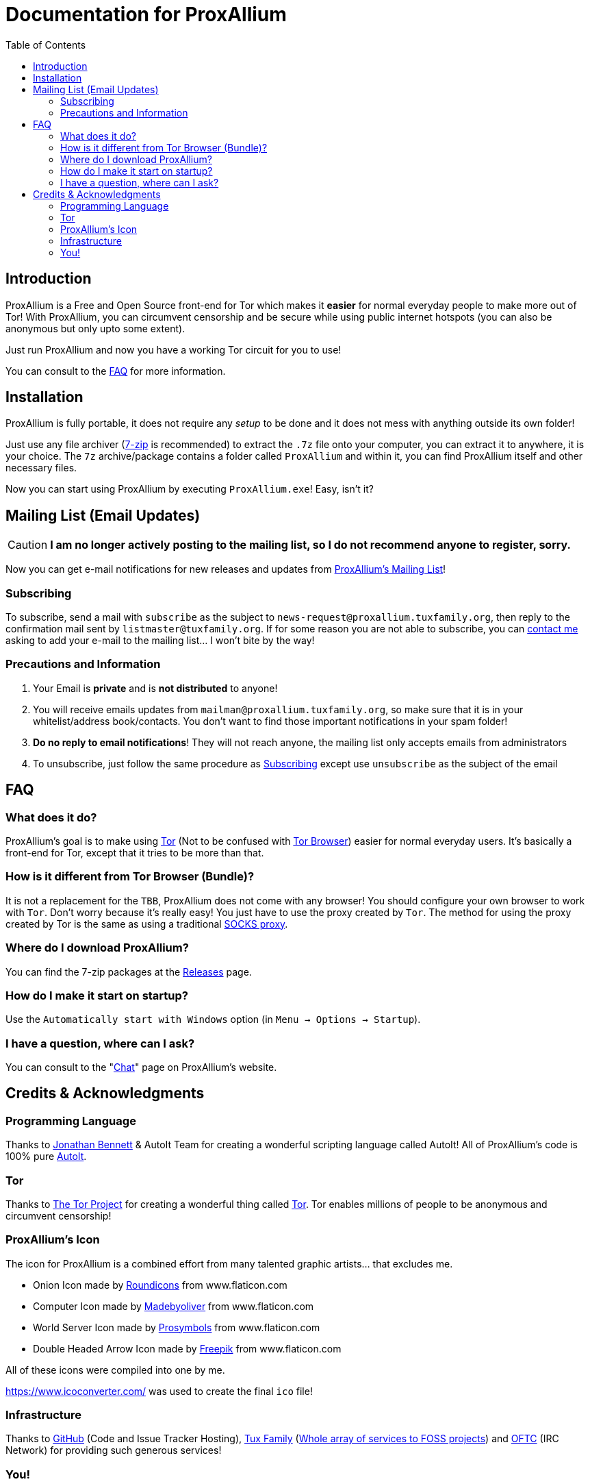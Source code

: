 = Documentation for ProxAllium
:doctype: book
:nofooter:
:toc: left

== Introduction
ProxAllium is a Free and Open Source front-end for Tor which makes it *easier* for normal everyday people to make more out of Tor!
With ProxAllium, you can circumvent censorship and be secure while using public internet hotspots (you can also be anonymous but only upto some extent).

Just run ProxAllium and now you have a working Tor circuit for you to use!

You can consult to the <<FAQ>> for more information.

== Installation
ProxAllium is fully portable, it does not require any _setup_ to be done and it does not mess with anything outside its own folder!

Just use any file archiver (http://7-zip.org/[7-zip] is recommended) to extract the `.7z` file onto your computer, you can extract it to anywhere, it is your choice.
The `7z` archive/package contains a folder called `ProxAllium` and within it, you can find ProxAllium itself and other necessary files.

Now you can start using ProxAllium by executing `ProxAllium.exe`! Easy, isn't it?

== Mailing List (Email Updates)

CAUTION: *I am no longer actively posting to the mailing list, so I do not recommend anyone to register, sorry.*

Now you can get e-mail notifications for new releases and updates from https://listengine.tuxfamily.org/proxallium.tuxfamily.org/news/[ProxAllium's Mailing List]!

=== Subscribing
To subscribe, send a mail with `subscribe` as the subject to `news-request@proxallium.tuxfamily.org`, then reply to the confirmation mail sent by `listmaster@tuxfamily.org`. If for some reason you are not able to subscribe, you can https://github.com/DcodingTheWeb/ProxAllium/wiki/FAQ#i-have-a-question-where-can-i-ask[contact me] asking to add your e-mail to the mailing list... I won't bite by the way!

=== Precautions and Information
. Your Email is **private** and is **not distributed** to anyone!
. You will receive emails updates from `mailman@proxallium.tuxfamily.org`, so make sure that it is in your whitelist/address book/contacts. You don't want to find those important notifications in your spam folder!
. **Do no reply to email notifications**! They will not reach anyone, the mailing list only accepts emails from administrators
. To unsubscribe, just follow the same procedure as <<Subscribing>> except use `unsubscribe` as the subject of the email


== FAQ
=== What does it do?
ProxAllium's goal is to make using https://www.torproject.org/about/overview.html.en[Tor] (Not to be confused with https://www.torproject.org/projects/torbrowser.html.en[Tor Browser]) easier for normal everyday users. It's basically a front-end for Tor, except that it tries to be more than that.

=== How is it different from Tor Browser (Bundle)?
It is not a replacement for the `TBB`, ProxAllium does not come with any browser! You should configure your own browser to work with `Tor`. Don't worry because it's really easy! You just have to use the proxy created by `Tor`. The method for using the proxy created by Tor is the same as using a traditional  https://en.wikipedia.org/wiki/SOCKS[SOCKS proxy].

=== Where do I download ProxAllium?
You can find the 7-zip packages at the https://github.com/DcodingTheWeb/ProxAllium/releases[Releases] page.

=== How do I make it start on startup?
Use the `Automatically start with Windows` option (in `Menu -> Options -> Startup`).

=== I have a question, where can I ask?
You can consult to the "link:https://proxallium.tuxfamily.org/chat/[Chat]" page on ProxAllium's website.

== Credits & Acknowledgments
=== Programming Language
Thanks to https://github.com/jonathanbennett73[Jonathan Bennett] & AutoIt Team for creating a wonderful scripting language called AutoIt! All of ProxAllium's code is 100% pure http://www.autoitscript.com/autoit3/[AutoIt].

=== Tor
Thanks to https://en.wikipedia.org/wiki/The_Tor_Project,_Inc[The Tor Project] for creating a wonderful thing called https://www.torproject.org/[Tor]. Tor enables millions of people to be anonymous and circumvent censorship!

=== ProxAllium's Icon
The icon for ProxAllium is a combined effort from many talented graphic artists... that excludes me.

* Onion Icon made by http://www.flaticon.com/authors/roundicons[Roundicons] from www.flaticon.com
* Computer Icon made by http://www.flaticon.com/authors/madebyoliver[Madebyoliver] from www.flaticon.com
* World Server Icon made by http://www.flaticon.com/authors/prosymbols[Prosymbols] from www.flaticon.com
* Double Headed Arrow Icon made by http://www.flaticon.com/authors/freepik[Freepik] from www.flaticon.com

All of these icons were compiled into one by me.

https://www.icoconverter.com/ was used to create the final `ico` file!


=== Infrastructure
Thanks to https://github.com[GitHub] (Code and Issue Tracker Hosting), https://www.tuxfamily.org/[Tux Family] (https://www.tuxfamily.org/en/about[Whole array of services to FOSS projects]) and https://www.oftc.net/[OFTC] (IRC Network) for providing such generous services!

=== You!
For using ProxAllium!

